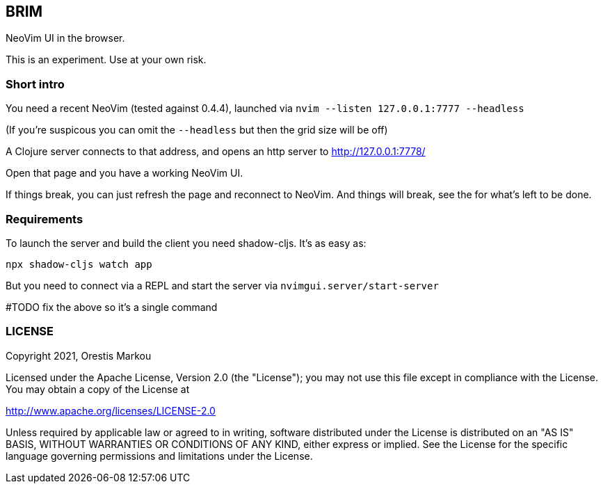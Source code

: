 == BRIM

NeoVim UI in the browser.

This is an experiment. Use at your own risk.

=== Short intro
You need a recent NeoVim (tested against 0.4.4),
launched via `nvim --listen 127.0.0.1:7777 --headless`

(If you're suspicous you can omit the `--headless` but then the grid size will
be off)

A Clojure server connects to that address, and
opens an http server to http://127.0.0.1:7778/

Open that page and you have a working NeoVim UI.

If things break, you can just refresh the page and reconnect
to NeoVim. And things will break, see the [[TODO.adoc]] for 
what's left to be done.

=== Requirements

To launch the server and build the client you
need shadow-cljs. It's as easy as:

`npx shadow-cljs watch app`

But you need to connect via a REPL and start
the server via `nvimgui.server/start-server`

#TODO fix the above so it's a single command

=== LICENSE

Copyright 2021, Orestis Markou

Licensed under the Apache License, Version 2.0 (the "License");
you may not use this file except in compliance with the License.
You may obtain a copy of the License at

http://www.apache.org/licenses/LICENSE-2.0

Unless required by applicable law or agreed to in writing, software
distributed under the License is distributed on an "AS IS" BASIS,
WITHOUT WARRANTIES OR CONDITIONS OF ANY KIND, either express or implied.
See the License for the specific language governing permissions and
limitations under the License.
